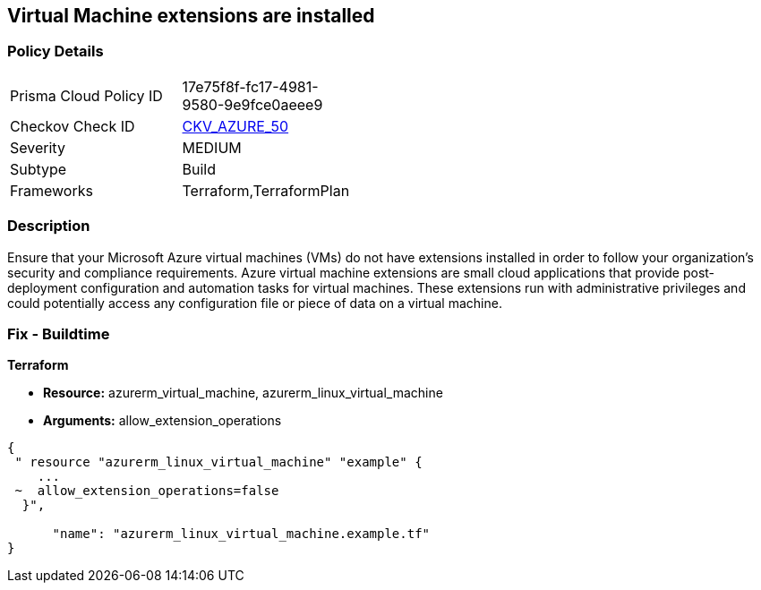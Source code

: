 == Virtual Machine extensions are installed


=== Policy Details 

[width=45%]
[cols="1,1"]
|=== 
|Prisma Cloud Policy ID 
| 17e75f8f-fc17-4981-9580-9e9fce0aeee9

|Checkov Check ID 
| https://github.com/bridgecrewio/checkov/tree/master/checkov/terraform/checks/resource/azure/AzureInstanceExtensions.py[CKV_AZURE_50]

|Severity
|MEDIUM

|Subtype
|Build

|Frameworks
|Terraform,TerraformPlan

|=== 



=== Description 


Ensure that your Microsoft Azure virtual machines (VMs) do not have extensions installed in order to follow your organization's security and compliance requirements.
Azure virtual machine extensions are small cloud applications that provide post-deployment configuration and automation tasks for virtual machines.
These extensions run with administrative privileges and could potentially access any configuration file or piece of data on a virtual machine.

=== Fix - Buildtime


*Terraform* 


* *Resource:* azurerm_virtual_machine, azurerm_linux_virtual_machine
* *Arguments:* allow_extension_operations


[source,go]
----
{
 " resource "azurerm_linux_virtual_machine" "example" {
    ...
 ~  allow_extension_operations=false
  }",

      "name": "azurerm_linux_virtual_machine.example.tf"
}
----
----
